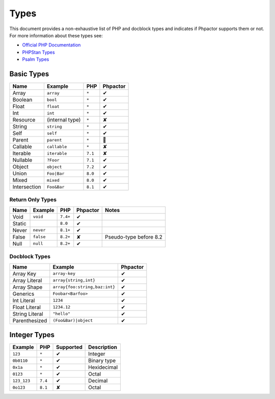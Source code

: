 Types
=====

This document provides a non-exhaustive list of PHP and docblock types and
indicates if Phpactor supports them or not. For more information about these
types see:

- `Official PHP Documentation <https://www.php.net/manual/en/language.types.declarations.php>`_
- `PHPStan Types <https://phpstan.org/writing-php-code/phpdoc-types>`_
- `Psalm Types <https://psalm.dev/docs/annotating_code/typing_in_psalm/>`_

Basic Types
-----------

.. table::
    :align: left

    ==============   ==================  =========  ========
    Name             Example             PHP        Phpactor
    ==============   ==================  =========  ========
    Array            ``array``           ``*``      ✔ 
    Boolean          ``bool``            ``*``      ✔
    Float            ``float``           ``*``      ✔
    Int              ``int``             ``*``      ✔
    Resource         (internal type)     ``*``      ✘
    String           ``string``          ``*``      ✔
    Self             ``self``            ``*``      ✔
    Parent           ``parent``          ``*``      🤷
    Callable         ``callable``        ``*``      ✘
    Iterable         ``iterable``        ``7.1``    ✘
    Nullable         ``?Foor``           ``7.1``    ✔
    Object           ``object``          ``7.2``    ✔
    Union            ``Foo|Bar``         ``8.0``    ✔
    Mixed            ``mixed``           ``8.0``    ✔
    Intersection     ``Foo&Bar``         ``8.1``    ✔
    ==============   ==================  =========  ========

Return Only Types
~~~~~~~~~~~~~~~~~

.. table::
    :align: left

    ==============   ==================  =========  ========  ========================
    Name             Example             PHP        Phpactor  Notes
    ==============   ==================  =========  ========  ========================
    Void             ``void``            ``7.4+``   ✔
    Static                               ``8.0``    ✔
    Never            ``never``           ``8.1+``   ✔
    False            ``false``           ``8.2+``   ✘         Pseudo-type before 8.2
    Null             ``null``            ``8.2+``   ✔
    ==============   ==================  =========  ========  ========================

Docblock Types
~~~~~~~~~~~~~~

.. table::
    :align: left

    ===============  ==============================  ========  
    Name             Example                         Phpactor  
    ===============  ==============================  ========  
    Array Key        ``array-key``                   ✔          
    Array Literal    ``array{string,int}``           ✔
    Array Shape      ``array{foo:string,baz:int}``   ✔
    Generics         ``Foobar<Barfoo>``              ✔ 
    Int Literal      ``1234``                        ✔ 
    Float Literal    ``1234.12``                     ✔ 
    String Literal   ``"hello"``                     ✔ 
    Parenthesized    ``(Foo&Bar)|object``            ✔ 
    ===============  ==============================  ========

Integer Types
-------------

.. table::
    :align: left

    ==============  =============  =========  =========== 
    Example         PHP            Supported  Description
    ==============  =============  =========  =========== 
    ``123``         ``*``          ✔          Integer     
    ``0b0110``      ``*``          ✔          Binary type 
    ``0x1a``        ``*``          ✔          Hexidecimal 
    ``0123``        ``*``          ✔          Octal       
    ``123_123``     ``7.4``        ✔          Decimal       
    ``0o123``       ``8.1``        ✘          Octal       
    ==============  =============  =========  ===========
